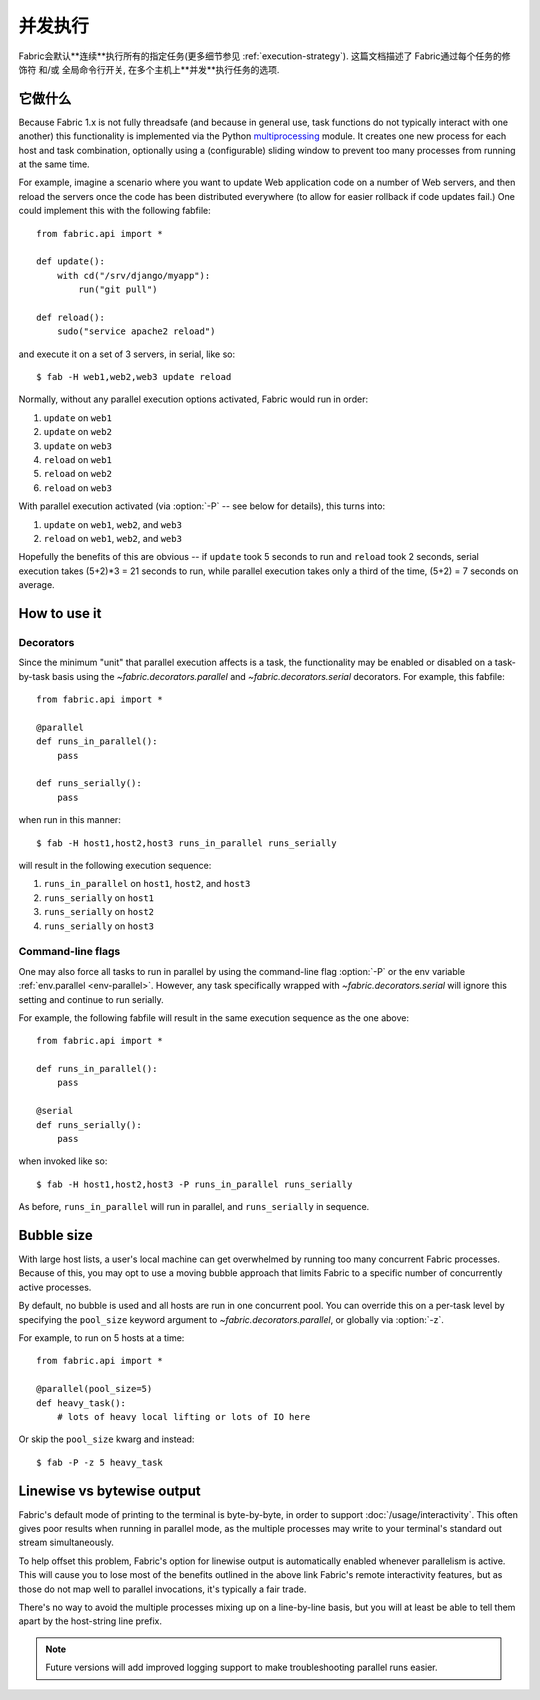 ====
并发执行
====

.. _parallel-execution:

.. versionadded:: 1.3

Fabric会默认**连续**执行所有的指定任务(更多细节参见 :ref:`execution-strategy`). 这篇文档描述了
Fabric通过每个任务的修饰符 和/或 全局命令行开关, 在多个主机上**并发**执行任务的选项.


它做什么
====

Because Fabric 1.x is not fully threadsafe (and because in general use, task
functions do not typically interact with one another) this functionality is
implemented via the Python `multiprocessing
<http://docs.python.org/library/multiprocessing.html>`_ module. It creates one
new process for each host and task combination, optionally using a
(configurable) sliding window to prevent too many processes from running at the
same time.

For example, imagine a scenario where you want to update Web application code
on a number of Web servers, and then reload the servers once the code has been
distributed everywhere (to allow for easier rollback if code updates fail.) One
could implement this with the following fabfile::

    from fabric.api import *

    def update():
        with cd("/srv/django/myapp"):
            run("git pull")

    def reload():
        sudo("service apache2 reload")

and execute it on a set of 3 servers, in serial, like so::

    $ fab -H web1,web2,web3 update reload

Normally, without any parallel execution options activated, Fabric would run
in order:

#. ``update`` on ``web1``
#. ``update`` on ``web2``
#. ``update`` on ``web3``
#. ``reload`` on ``web1``
#. ``reload`` on ``web2``
#. ``reload`` on ``web3``

With parallel execution activated (via :option:`-P` -- see below for details),
this turns into:

#. ``update`` on ``web1``, ``web2``, and ``web3``
#. ``reload`` on ``web1``, ``web2``, and ``web3``

Hopefully the benefits of this are obvious -- if ``update`` took 5 seconds to
run and ``reload`` took 2 seconds, serial execution takes (5+2)*3 = 21 seconds
to run, while parallel execution takes only a third of the time, (5+2) = 7
seconds on average.


How to use it
=============

Decorators
----------

Since the minimum "unit" that parallel execution affects is a task, the
functionality may be enabled or disabled on a task-by-task basis using the
`~fabric.decorators.parallel` and `~fabric.decorators.serial` decorators. For
example, this fabfile::

    from fabric.api import *

    @parallel
    def runs_in_parallel():
        pass

    def runs_serially():
        pass

when run in this manner::

    $ fab -H host1,host2,host3 runs_in_parallel runs_serially

will result in the following execution sequence:

#. ``runs_in_parallel`` on ``host1``, ``host2``, and ``host3``
#. ``runs_serially`` on ``host1``
#. ``runs_serially`` on ``host2``
#. ``runs_serially`` on ``host3``

Command-line flags
------------------

One may also force all tasks to run in parallel by using the command-line flag
:option:`-P` or the env variable :ref:`env.parallel <env-parallel>`.  However,
any task specifically wrapped with `~fabric.decorators.serial` will ignore this
setting and continue to run serially.

For example, the following fabfile will result in the same execution sequence
as the one above::

    from fabric.api import *

    def runs_in_parallel():
        pass

    @serial
    def runs_serially():
        pass

when invoked like so::

    $ fab -H host1,host2,host3 -P runs_in_parallel runs_serially

As before, ``runs_in_parallel`` will run in parallel, and ``runs_serially`` in
sequence.


Bubble size
===========

With large host lists, a user's local machine can get overwhelmed by running
too many concurrent Fabric processes. Because of this, you may opt to use a
moving bubble approach that limits Fabric to a specific number of concurrently
active processes.

By default, no bubble is used and all hosts are run in one concurrent pool. You
can override this on a per-task level by specifying the ``pool_size`` keyword
argument to `~fabric.decorators.parallel`, or globally via :option:`-z`.

For example, to run on 5 hosts at a time::

    from fabric.api import *

    @parallel(pool_size=5)
    def heavy_task():
        # lots of heavy local lifting or lots of IO here

Or skip the ``pool_size`` kwarg and instead::

    $ fab -P -z 5 heavy_task

.. _linewise-output:

Linewise vs bytewise output
===========================

Fabric's default mode of printing to the terminal is byte-by-byte, in order to
support :doc:`/usage/interactivity`. This often gives poor results when running
in parallel mode, as the multiple processes may write to your terminal's
standard out stream simultaneously.

To help offset this problem, Fabric's option for linewise output is
automatically enabled whenever parallelism is active. This will cause you to
lose most of the benefits outlined in the above link Fabric's remote
interactivity features, but as those do not map well to parallel invocations,
it's typically a fair trade.

There's no way to avoid the multiple processes mixing up on a line-by-line
basis, but you will at least be able to tell them apart by the host-string line
prefix.

.. note::
    Future versions will add improved logging support to make troubleshooting
    parallel runs easier.
